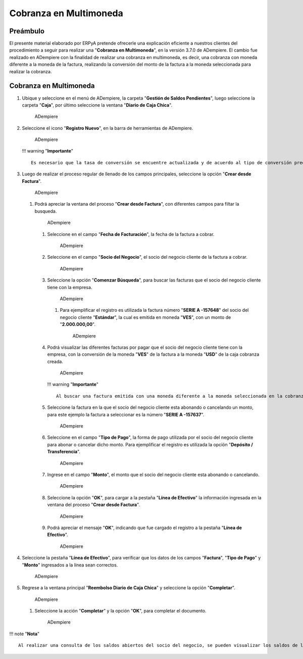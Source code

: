 **Cobranza en Multimoneda**
===========================

**Preámbulo**
-------------

El presente material elaborado por ERPyA pretende ofrecerle una
explicación eficiente a nuestros clientes del procedimiento a seguir
para realizar una "**Cobranza en Multimoneda**", en la versión 3.7.0 de
ADempiere. El cambio fue realizado en ADempiere con la finalidad de
realizar una cobranza en multimoneda, es decir, una cobranza con moneda
diferente a la moneda de la factura, realizando la conversión del monto
de la factura a la moneda seleccionada para realizar la cobranza.

**Cobranza en Multimoneda**
---------------------------

1. Ubique y seleccione en el menú de ADempiere, la carpeta "**Gestión de
   Saldos Pendientes**", luego seleccione la carpeta "**Caja**", por
   último seleccione la ventana "**Diario de Caja Chica**".

   .. figure:: resources/menu1.png
      :alt: Ventana Reembolso Diario de Caja Chica

      ADempiere

2. Seleccione el icono "**Registro Nuevo**", en la barra de herramientas
   de ADempiere.

   .. figure:: resources/nuevo.png
      :alt: Ventana Reembolso Diario de Caja Chica

      ADempiere

   !!! warning "**Importante**"

   ::

       Es necesario que la tasa de conversión se encuentre actualizada y de acuerdo al tipo de conversión predeterminado, ya que la conversión configurada en la cobranza toma el tipo de conversión predeterminado.

3. Luego de realizar el proceso regular de llenado de los campos
   principales, seleccione la opción "**Crear desde Factura**".

   .. figure:: resources/creardfactura.png
      :alt: Ventana Reembolso Diario de Caja Chica

      ADempiere

   1. Podrá apreciar la ventana del proceso "**Crear desde Factura**",
      con diferentes campos para filtar la busqueda.

      .. figure:: resources/ventaproceso.png
         :alt: Proceso Crear Línea de Caja desde una Factura de acuerdo a la Forma de Pago

         ADempiere

      1. Seleccione en el campo "**Fecha de Facturación**", la fecha de
         la factura a cobrar.

         .. figure:: resources/fecha.png
            :alt: Proceso Crear Línea de Caja desde una Factura de acuerdo a la Forma de Pago

            ADempiere

      2. Seleccione en el campo "**Socio del Negocio**", el socio del
         negocio cliente de la factura a cobrar.

         .. figure:: resources/socio.png
            :alt: Proceso Crear Línea de Caja desde una Factura de acuerdo a la Forma de Pago

            ADempiere

      3. Seleccione la opción "**Comenzar Búsqueda**", para buscar las
         facturas que el socio del negocio cliente tiene con la empresa.

         .. figure:: resources/busqueda.png
            :alt: Proceso Crear Línea de Caja desde una Factura de acuerdo a la Forma de Pago

            ADempiere

         1. Para ejemplificar el registro es utilizada la factura número
            "**SERIE A -157648**" del socio del negocio cliente
            "**Estándar**", la cual es emitida en moneda "**VES**", con
            un monto de "**2.000.000,00**".

            .. figure:: resources/factura.png
               :alt: Factura del Socio del Negocio Cliente

               ADempiere

      4. Podrá visualizar las diferentes facturas por pagar que el socio
         del negocio cliente tiene con la empresa, con la conversión de
         la moneda "**VES**" de la factura a la moneda "**USD**" de la
         caja cobranza creada.

         .. figure:: resources/muestrafac.png
            :alt: Proceso Crear Línea de Caja desde una Factura de acuerdo a la Forma de Pago

            ADempiere

         !!! warning "**Importante**"

         ::

             Al buscar una factura emitida con una moneda diferente a la moneda seleccionada en la cobranza, ADempiere realiza la conversión del monto de la factura a la moneda seleccionada para el cobro.

      5. Seleccione la factura en la que el socio del negocio cliente
         esta abonando o cancelando un monto, para este ejemplo la
         factura a seleccionar es la número "**SERIE A -157637**".

         .. figure:: resources/seleccion.png
            :alt: Proceso Crear Línea de Caja desde una Factura de acuerdo a la Forma de Pago

            ADempiere

      6. Seleccione en el campo "**Tipo de Pago**", la forma de pago
         utilizada por el socio del negocio cliente para abonar o
         cancelar dicho monto. Para ejemplificar el registro es
         utilizada la opción "**Depósito / Transferencia**".

         .. figure:: resources/tipopago.png
            :alt: Proceso Crear Línea de Caja desde una Factura de acuerdo a la Forma de Pago

            ADempiere

      7. Ingrese en el campo "**Monto**", el monto que el socio del
         negocio cliente esta abonando o cancelando.

         .. figure:: resources/monto.png
            :alt: Proceso Crear Línea de Caja desde una Factura de acuerdo a la Forma de Pago

            ADempiere

      8. Seleccione la opción "**OK**", para cargar a la pestaña
         "**Línea de Efectivo**" la información ingresada en la ventana
         del proceso "**Crear desde Factura**".

         .. figure:: resources/ok.png
            :alt: Proceso Crear Línea de Caja desde una Factura de acuerdo a la Forma de Pago

            ADempiere

      9. Podrá apreciar el mensaje "**OK**", indicando que fue cargado
         el registro a la pestaña "**Línea de Efectivo**".

         .. figure:: resources/mensaje.png
            :alt: Proceso Crear Línea de Caja desde una Factura de acuerdo a la Forma de Pago

            ADempiere

4. Seleccione la pestaña "**Línea de Efectivo**", para verificar que los
   datos de los campos "**Factura**", "**Tipo de Pago**" y "**Monto**"
   ingresados a la línea sean correctos.

   .. figure:: resources/linea.png
      :alt: Pestaña Línea de Efectivo

      ADempiere

5. Regrese a la ventana principal "**Reembolso Diario de Caja Chica**" y
   seleccione la opción "**Completar**".

   .. figure:: resources/ventana.png
      :alt: Ventana Reembolso Diario de Caja Chica

      ADempiere

   1. Seleccione la acción "**Completar**" y la opción "**OK**", para
      completar el documento.

      .. figure:: resources/accion.png
         :alt: Ventana Reembolso Diario de Caja Chica

         ADempiere

!!! note "**Nota**"

::

    Al realizar una consulta de los saldos abiertos del socio del negocio, se pueden visualizar los saldos de las facturas en sus respectivas monedas. Adicional a ello, se puede apreciar en el campo "**Total Pagado**", el monto pagado de la factura utilizada para el ejemplo con su respectiva moneda de emisión, a pesar de que la cobranza fue en una moneda diferente.
